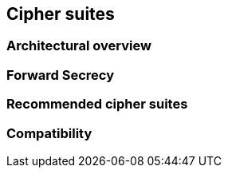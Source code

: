 [[section:CipherSuites]]
== Cipher suites

[[subsection:architecture]]
=== Architectural overview 

[[subsection:PFS]]
=== Forward Secrecy

[[section:recommendedciphers]]
=== Recommended cipher suites

[[subsection:compatibility]]
=== Compatibility
